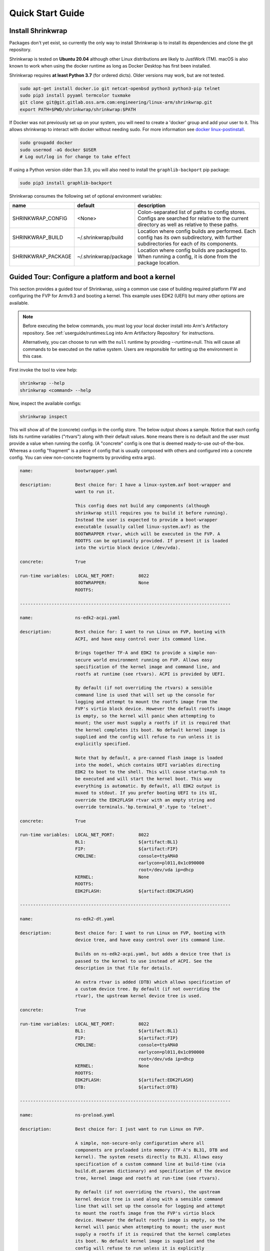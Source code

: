..
 # Copyright (c) 2022, Arm Limited.
 #
 # SPDX-License-Identifier: MIT

#################
Quick Start Guide
#################

******************
Install Shrinkwrap
******************

Packages don't yet exist, so currently the only way to install Shrinkwrap is to
install its dependencies and clone the git repository.

Shrinkwrap is tested on **Ubuntu 20.04** although other Linux distributions are
likely to JustWork (TM). macOS is also known to work when using the docker
runtime as long as Docker Desktop has first been installed.

Shrinkwrap requires **at least Python 3.7** (for ordered dicts). Older versions
may work, but are not tested.

.. code-block:: shell

  sudo apt-get install docker.io git netcat-openbsd python3 python3-pip telnet
  sudo pip3 install pyyaml termcolor tuxmake
  git clone git@git.gitlab.oss.arm.com:engineering/linux-arm/shrinkwrap.git
  export PATH=$PWD/shrinkwrap/shrinkwrap:$PATH

If Docker was not previously set up on your system, you will need to create a
'docker' group and add your user to it. This allows shrinkwrap to interact with
docker without needing sudo. For more information see `docker linux-postinstall
<https://docs.docker.com/engine/install/linux-postinstall/>`_.

.. code-block:: shell

  sudo groupadd docker
  sudo usermod -aG docker $USER
  # Log out/log in for change to take effect

If using a Python version older than 3.9, you will also need to install the
``graphlib-backport`` pip package:

.. code-block:: shell

  sudo pip3 install graphlib-backport

Shrinkwrap consumes the following set of optional environment variables:

================== ===================== ====
name               default               description
================== ===================== ====
SHRINKWRAP_CONFIG  <None>                Colon-separated list of paths to config stores. Configs are searched for relative to the current directory as well as relative to these paths.
SHRINKWRAP_BUILD   ~/.shrinkwrap/build   Location where config builds are performed. Each config has its own subdirectory, with further subdirectories for each of its components.
SHRINKWRAP_PACKAGE ~/.shrinkwrap/package Location where config builds are packaged to. When running a config, it is done from the package location.
================== ===================== ====

***************************************************
Guided Tour: Configure a platform and boot a kernel
***************************************************

This section provides a guided tour of Shrinkwrap, using a common use case of
building required platform FW and configuring the FVP for Armv9.3 and booting a
kernel. This example uses EDK2 (UEFI) but many other options are available.

.. note::

  Before executing the below commands, you must log your local docker install
  into Arm's Artifactory repository. See :ref:`userguide/runtimes:Log into Arm
  Artifactory Repository` for instructions.

  Alternatively, you can choose to run with the ``null`` runtime by providing
  --runtime=null. This will cause all commands to be executed on the native
  system. Users are responsible for setting up the environment in this case.

First invoke the tool to view help:

.. code-block:: shell

  shrinkwrap --help
  shrinkwrap <command> --help

Now, inspect the available configs:

.. code-block:: shell

  shrinkwrap inspect

This will show all of the (concrete) configs in the config store. The below
output shows a sample. Notice that each config lists its runtime variables
("rtvars") along with their default values. ``None`` means there is no default
and the user must provide a value when running the config. (A "concrete" config
is one that is deemed ready-to-use out-of-the-box. Whereas a config "fragment"
is a piece of config that is usually composed with others and configured into a
concrete config. You can view non-concrete fragments by providing extra args).

.. raw:: html

  <p>
  <details>
  <summary><a>Expand</a></summary>

.. code-block:: none

  name:                bootwrapper.yaml

  description:         Best choice for: I have a linux-system.axf boot-wrapper and
                       want to run it.

                       This config does not build any components (although
                       shrinkwrap still requires you to build it before running).
                       Instead the user is expected to provide a boot-wrapper
                       executable (usually called linux-system.axf) as the
                       BOOTWRAPPER rtvar, which will be executed in the FVP. A
                       ROOTFS can be optionally provided. If present it is loaded
                       into the virtio block device (/dev/vda).

  concrete:            True

  run-time variables:  LOCAL_NET_PORT:         8022
                       BOOTWRAPPER:            None
                       ROOTFS:

  --------------------------------------------------------------------------------

  name:                ns-edk2-acpi.yaml

  description:         Best choice for: I want to run Linux on FVP, booting with
                       ACPI, and have easy control over its command line.

                       Brings together TF-A and EDK2 to provide a simple non-
                       secure world environment running on FVP. Allows easy
                       specification of the kernel image and command line, and
                       rootfs at runtime (see rtvars). ACPI is provided by UEFI.

                       By default (if not overriding the rtvars) a sensible
                       command line is used that will set up the console for
                       logging and attempt to mount the rootfs image from the
                       FVP's virtio block device. However the default rootfs image
                       is empty, so the kernel will panic when attempting to
                       mount; the user must supply a rootfs if it is required that
                       the kernel completes its boot. No default kernel image is
                       supplied and the config will refuse to run unless it is
                       explicitly specified.

                       Note that by default, a pre-canned flash image is loaded
                       into the model, which contains UEFI variables directing
                       EDK2 to boot to the shell. This will cause startup.nsh to
                       be executed and will start the kernel boot. This way
                       everything is automatic. By default, all EDK2 output is
                       muxed to stdout. If you prefer booting UEFI to its UI,
                       override the EDK2FLASH rtvar with an empty string and
                       override terminals.'bp.terminal_0'.type to 'telnet'.

  concrete:            True

  run-time variables:  LOCAL_NET_PORT:         8022
                       BL1:                    ${artifact:BL1}
                       FIP:                    ${artifact:FIP}
                       CMDLINE:                console=ttyAMA0
                                               earlycon=pl011,0x1c090000
                                               root=/dev/vda ip=dhcp
                       KERNEL:                 None
                       ROOTFS:
                       EDK2FLASH:              ${artifact:EDK2FLASH}

  --------------------------------------------------------------------------------

  name:                ns-edk2-dt.yaml

  description:         Best choice for: I want to run Linux on FVP, booting with
                       device tree, and have easy control over its command line.

                       Builds on ns-edk2-acpi.yaml, but adds a device tree that is
                       passed to the kernel to use instead of ACPI. See the
                       description in that file for details.

                       An extra rtvar is added (DTB) which allows specification of
                       a custom device tree. By default (if not overriding the
                       rtvar), the upstream kernel device tree is used.

  concrete:            True

  run-time variables:  LOCAL_NET_PORT:         8022
                       BL1:                    ${artifact:BL1}
                       FIP:                    ${artifact:FIP}
                       CMDLINE:                console=ttyAMA0
                                               earlycon=pl011,0x1c090000
                                               root=/dev/vda ip=dhcp
                       KERNEL:                 None
                       ROOTFS:
                       EDK2FLASH:              ${artifact:EDK2FLASH}
                       DTB:                    ${artifact:DTB}

  --------------------------------------------------------------------------------

  name:                ns-preload.yaml

  description:         Best choice for: I just want to run Linux on FVP.

                       A simple, non-secure-only configuration where all
                       components are preloaded into memory (TF-A's BL31, DTB and
                       kernel). The system resets directly to BL31. Allows easy
                       specification of a custom command line at build-time (via
                       build.dt.params dictionary) and specification of the device
                       tree, kernel image and rootfs at run-time (see rtvars).

                       By default (if not overriding the rtvars), the upstream
                       kernel device tree is used along with a sensible command
                       line that will set up the console for logging and attempt
                       to mount the rootfs image from the FVP's virtio block
                       device. However the default rootfs image is empty, so the
                       kernel will panic when attempting to mount; the user must
                       supply a rootfs if it is required that the kernel completes
                       its boot. No default kernel image is supplied and the
                       config will refuse to run unless it is explicitly
                       specified.  Note: If specifying a custom dtb at runtime,
                       this will also override any command line specified at build
                       time, since the command line is added to the chosen node of
                       the default dtb.

  concrete:            True

  run-time variables:  LOCAL_NET_PORT:         8022
                       BL31:                   ${artifact:BL31}
                       DTB:                    ${artifact:DTB}
                       KERNEL:                 None
                       ROOTFS:

.. raw:: html

  </details>
  </p>

Now build the ``ns-edk2-dt.yaml`` config. This is the simplest config that
allows booting a kernel on FVP. (optionally add ``--verbose`` to see all the
output from the component build systems).

.. code-block:: shell

  shrinkwrap build --overlay=arch/v9.3.yaml ns-edk2-dt.yaml

This will sync all the required repos, build the components and package the
artifacts.

Alternatively, pass ``--dry-run`` to view the shell script that would have been
run:

.. code-block:: shell

  shrinkwrap build --overlay=arch/v9.3.yaml --dry-run ns-edk2-dt.yaml

.. raw:: html

  <p>
  <details>
  <summary><a>Expand</a></summary>

.. code-block:: none

  #!/bin/bash
  # SHRINKWRAP AUTOGENERATED SCRIPT.

  # Exit on error and echo commands.
  set -ex

  # Remove old package.
  rm -rf <root>/package/ns-edk2-dt.yaml > /dev/null 2>&1 || true
  rm -rf <root>/package/ns-edk2-dt > /dev/null 2>&1 || true

  # Create directory structure.
  mkdir -p <root>/build/source/ns-edk2-dt/dt
  mkdir -p <root>/build/source/ns-edk2-dt/edk2
  mkdir -p <root>/build/source/ns-edk2-dt/edk2flash
  mkdir -p <root>/build/source/ns-edk2-dt/tfa
  mkdir -p <root>/package/ns-edk2-dt

  # Sync git repo for config=ns-edk2-dt component=dt.
  pushd <root>/build/source/ns-edk2-dt
  if [ ! -d "dt/.git" ] || [ -f "./.dt_sync" ]; then
  	rm -rf dt > /dev/null 2>&1 || true
  	mkdir -p .
  	touch ./.dt_sync
  	git clone git://git.kernel.org/pub/scm/linux/kernel/git/devicetree/devicetree-rebasing.git dt
  	pushd dt
  	git checkout --force v6.0-dts
  	git submodule update --init --checkout --recursive --force
  	popd
  	rm ./.dt_sync
  fi
  popd

  # Sync git repo for config=ns-edk2-dt component=edk2.
  pushd <root>/build/source/ns-edk2-dt
  if [ ! -d "edk2/edk2/.git" ] || [ -f "edk2/.edk2_sync" ]; then
  	rm -rf edk2/edk2 > /dev/null 2>&1 || true
  	mkdir -p edk2
  	touch edk2/.edk2_sync
  	git clone https://github.com/tianocore/edk2.git edk2/edk2
  	pushd edk2/edk2
  	git checkout --force edk2-stable202208
  	git submodule update --init --checkout --recursive --force
  	popd
  	rm edk2/.edk2_sync
  fi
  if [ ! -d "edk2/edk2-platforms/.git" ] || [ -f "edk2/.edk2-platforms_sync" ]; then
  	rm -rf edk2/edk2-platforms > /dev/null 2>&1 || true
  	mkdir -p edk2
  	touch edk2/.edk2-platforms_sync
  	git clone https://github.com/tianocore/edk2-platforms.git edk2/edk2-platforms
  	pushd edk2/edk2-platforms
  	git checkout --force ad00518399fc624688d434321693439062c39bde
  	git submodule update --init --checkout --recursive --force
  	popd
  	rm edk2/.edk2-platforms_sync
  fi
  if [ ! -d "edk2/acpica/.git" ] || [ -f "edk2/.acpica_sync" ]; then
  	rm -rf edk2/acpica > /dev/null 2>&1 || true
  	mkdir -p edk2
  	touch edk2/.acpica_sync
  	git clone https://github.com/acpica/acpica.git edk2/acpica
  	pushd edk2/acpica
  	git checkout --force R03_31_22
  	git submodule update --init --checkout --recursive --force
  	popd
  	rm edk2/.acpica_sync
  fi
  popd


  # Sync git repo for config=ns-edk2-dt component=tfa.
  pushd <root>/build/source/ns-edk2-dt
  if [ ! -d "tfa/.git" ] || [ -f "./.tfa_sync" ]; then
  	rm -rf tfa > /dev/null 2>&1 || true
  	mkdir -p .
  	touch ./.tfa_sync
  	git clone https://git.trustedfirmware.org/TF-A/trusted-firmware-a.git tfa
  	pushd tfa
  	git checkout --force v2.7.0
  	git submodule update --init --checkout --recursive --force
  	popd
  	rm ./.tfa_sync
  fi
  popd

  # Build for config=ns-edk2-dt component=dt.
  export CROSS_COMPILE=aarch64-none-elf-
  pushd <root>/build/source/ns-edk2-dt/dt
  DTS_IN=<root>/build/source/ns-edk2-dt/dt/src/arm64/arm/fvp-base-revc.dts
  DTS_OUT=<root>/build/source/ns-edk2-dt/dt/src/arm64/arm/fvp-base-revc_args.dts
  if [ -z "" ]; then
  cp $DTS_IN $DTS_OUT
  else
  ESC_PARAMS=$(printf '%s\n' "" | sed -e 's/[\/&]/\\&/g')
  sed "s/chosen {.*};/chosen { bootargs = \"$ESC_PARAMS\"; };/g" $DTS_IN > $DTS_OUT
  fi
  make CPP=${CROSS_COMPILE}cpp -j4 src/arm64/arm/fvp-base-revc_args.dtb
  popd

  # Build for config=ns-edk2-dt component=edk2.
  export CROSS_COMPILE=aarch64-none-elf-
  pushd <root>/build/source/ns-edk2-dt/edk2
  export WORKSPACE=<root>/build/source/ns-edk2-dt/edk2
  export GCC5_AARCH64_PREFIX=$CROSS_COMPILE
  export PACKAGES_PATH=$WORKSPACE/edk2:$WORKSPACE/edk2-platforms
  export IASL_PREFIX=$WORKSPACE/acpica/generate/unix/bin/
  export PYTHON_COMMAND=/usr/bin/python3
  make -j4 -C acpica
  source edk2/edksetup.sh
  make -j4 -C edk2/BaseTools
  build -n 4 -D EDK2_OUT_DIR=<root>/build/build/ns-edk2-dt/edk2 -a AARCH64 -t GCC5 -p Platform/ARM/VExpressPkg/ArmVExpress-FVP-AArch64.dsc -b RELEASE
  popd


  # Build for config=ns-edk2-dt component=tfa.
  export CROSS_COMPILE=aarch64-none-elf-
  pushd <root>/build/source/ns-edk2-dt/tfa
  make BUILD_BASE=<root>/build/build/ns-edk2-dt/tfa PLAT=fvp DEBUG=0 LOG_LEVEL=40 ARM_DISABLE_TRUSTED_WDOG=1 FVP_HW_CONFIG_DTS=fdts/fvp-base-gicv3-psci-1t.dts BL33=<root>/build/build/ns-edk2-dt/edk2/RELEASE_GCC5/FV/FVP_AARCH64_EFI.fd ARM_ARCH_MINOR=5 ENABLE_SVE_FOR_NS=1 ENABLE_SVE_FOR_SWD=1 CTX_INCLUDE_PAUTH_REGS=1 BRANCH_PROTECTION=1 CTX_INCLUDE_MTE_REGS=1 ENABLE_FEAT_HCX=1 CTX_INCLUDE_AARCH32_REGS=0 ENABLE_SME_FOR_NS=1 ENABLE_SME_FOR_SWD=1 all fip
  popd

  # Copy artifacts for config=ns-edk2-dt.
  cp <root>/build/source/ns-edk2-dt/dt/src/arm64/arm/fvp-base-revc_args.dtb <root>/package/ns-edk2-dt/fvp-base-revc_args.dtb
  cp <root>/build/build/ns-edk2-dt/edk2/RELEASE_GCC5/FV/FVP_AARCH64_EFI.fd <root>/package/ns-edk2-dt/FVP_AARCH64_EFI.fd
  cp ./shrinkwrap/config/edk2-flash.img <root>/package/ns-edk2-dt/edk2-flash.img
  cp <root>/build/build/ns-edk2-dt/tfa/fvp/release/bl1.bin <root>/package/ns-edk2-dt/bl1.bin
  cp <root>/build/build/ns-edk2-dt/tfa/fvp/release/bl2.bin <root>/package/ns-edk2-dt/bl2.bin
  cp <root>/build/build/ns-edk2-dt/tfa/fvp/release/bl31.bin <root>/package/ns-edk2-dt/bl31.bin
  cp <root>/build/build/ns-edk2-dt/tfa/fvp/release/fip.bin <root>/package/ns-edk2-dt/fip.bin

.. raw:: html

  </details>
  </p>

Now start the FVP. We will pass our own kernel and rootfs disk image as runtime
variables. A config can define any number of runtime variables which may have
default values (see ``inspect`` command above). If a variable has no default
value, then the user must provide a value when invoking the ``run`` command. The
``ns-edk2-dt.yaml`` config requires the user to provide a kernel, but the rootfs
is optional. If the rootfs was omitted, the kernel would boot to the point where
it attempts to mount the rootfs then panic (which is sufficient for some
development use cases!).

.. code-block:: shell

  shrinkwrap run --rtvar=KERNEL=path/to/Image --rtvar=ROOTFS=path/to/rootfs.img ns-edk2-dt.yaml

This starts the FVP and multiplexes all the UART terminals to stdout and
forwards stdin to the ``tfa+linux`` uart terminal. This allows the user to
interact directly with the FVP in a terminal without the need for a GUI setup:

.. raw:: html

  <p>
  <details>
  <summary><a>Expand</a></summary>

.. code-block:: none

  [       fvp ] terminal_0: Listening for serial connection on port 5000
  [       fvp ] terminal_1: Listening for serial connection on port 5001
  [       fvp ] terminal_2: Listening for serial connection on port 5002
  [       fvp ] terminal_3: Listening for serial connection on port 5003
  [       fvp ]
  [       fvp ] Info: FVP_Base_RevC_2xAEMvA: FVP_Base_RevC_2xAEMvA.bp.flashloader0: FlashLoader: Loaded 100 kB from file '<root>/package/ns-preload/fip.bin'
  [       fvp ]
  [       fvp ] Info: FVP_Base_RevC_2xAEMvA: FVP_Base_RevC_2xAEMvA.bp.secureflashloader: FlashLoader: Loaded 30 kB from file '<root>/package/ns-preload/bl1.bin'
  [       fvp ]
  [       fvp ] libdbus-1.so.3: cannot open shared object file: No such file or directory
  [       fvp ] libdbus-1.so.3: cannot open shared object file: No such file or directory
  [ tfa+linux ] NOTICE:  BL31: v2.7(release):v2.7.0-391-g9dedc1ab2
  [ tfa+linux ] NOTICE:  BL31: Built : 09:41:20, Sep 15 2022
  [ tfa+linux ] INFO:    GICv3 with legacy support detected.
  [ tfa+linux ] INFO:    ARM GICv3 driver initialized in EL3
  [ tfa+linux ] INFO:    Maximum SPI INTID supported: 255
  [ tfa+linux ] INFO:    Configuring TrustZone Controller
  [ tfa+linux ] INFO:    Total 8 regions set.
  [ tfa+linux ] INFO:    BL31: Initializing runtime services
  [ tfa+linux ] INFO:    BL31: Preparing for EL3 exit to normal world
  [ tfa+linux ] INFO:    Entry point address = 0x84000000
  [ tfa+linux ] INFO:    SPSR = 0x3c9
  [ tfa+linux ] [    0.000000] Booting Linux on physical CPU 0x0000000000 [0x410fd0f0]
  [ tfa+linux ] [    0.000000] Linux version 5.15.0-rc2-gca9bfbea162d (ryarob01@e125769) (aarch64-none-linux-gnu-gcc (GNU Toolchain for the A-profile Architecture 9.2-2019.12 (arm-9.10)) 9.2.1 20191025, GNU ld (GNU Toolchain for the A-profile Architecture 9.2-2019.12 (arm-9.10)) 2.33.1.20191209) #1 SMP PREEMPT Thu Aug 4 11:31:55 BST 2022
  [ tfa+linux ] [    0.000000] Machine model: FVP Base RevC
  [ tfa+linux ] [    0.000000] earlycon: pl11 at MMIO 0x000000001c090000 (options '')
  [ tfa+linux ] [    0.000000] printk: bootconsole [pl11] enabled
  [ tfa+linux ] [    0.000000] efi: UEFI not found.
  [ tfa+linux ] [    0.000000] Reserved memory: created DMA memory pool at 0x0000000018000000, size 8 MiB
  [ tfa+linux ] [    0.000000] OF: reserved mem: initialized node vram@18000000, compatible id shared-dma-pool
  [ tfa+linux ] [    0.000000] NUMA: No NUMA configuration found
  [ tfa+linux ] [    0.000000] NUMA: Faking a node at [mem 0x0000000080000000-0x00000008ffffffff]
  [ tfa+linux ] [    0.000000] NUMA: NODE_DATA [mem 0x8ff7efc00-0x8ff7f1fff]
  [ tfa+linux ] [    0.000000] Zone ranges:
  [ tfa+linux ] [    0.000000]   DMA      [mem 0x0000000080000000-0x00000000ffffffff]
  [ tfa+linux ] [    0.000000]   DMA32    empty
  [ tfa+linux ] [    0.000000]   Normal   [mem 0x0000000100000000-0x00000008ffffffff]
  [ tfa+linux ] [    0.000000] Movable zone start for each node
  [ tfa+linux ] [    0.000000] Early memory node ranges
  [ tfa+linux ] [    0.000000]   node   0: [mem 0x0000000080000000-0x00000000ffffffff]
  [ tfa+linux ] [    0.000000]   node   0: [mem 0x0000000880000000-0x00000008ffffffff]
  [ tfa+linux ] [    0.000000] Initmem setup node 0 [mem 0x0000000080000000-0x00000008ffffffff]
  [ tfa+linux ] [    0.000000] cma: Reserved 32 MiB at 0x00000000fe000000
  [ tfa+linux ] [    0.000000] psci: probing for conduit method from DT.
  [ tfa+linux ] [    0.000000] psci: PSCIv1.1 detected in firmware.
  [ tfa+linux ] [    0.000000] psci: Using standard PSCI v0.2 function IDs
  [ tfa+linux ] [    0.000000] psci: MIGRATE_INFO_TYPE not supported.
  [ tfa+linux ] [    0.000000] psci: SMC Calling Convention v1.2
  ...

.. raw:: html

  </details>
  </p>

Alternatively, you could have passed ``--dry-run`` to see the FVP invocation script:

.. code-block:: shell

  shrinkwrap run --rtvar=KERNEL=path/to/Image --rtvar=ROOTFS=path/to/rootfs.img --dry-run ns-edk2-dt.yaml

.. raw:: html

  <p>
  <details>
  <summary><a>Expand</a></summary>

.. code-block:: none

  #!/bin/bash
  # SHRINKWRAP AUTOGENERATED SCRIPT.

  # Exit on error.
  set -e

  # Execute prerun commands.
  SEMIHOSTDIR=`mktemp -d`
  function finish { rm -rf $SEMIHOSTDIR; }
  trap finish EXIT
  cp ./path/to/Image ${SEMIHOSTDIR}/Image
  cp <root>/package/ns-edk2-dt/fvp-base-revc_args.dtb ${SEMIHOSTDIR}/fdt.dtb
  cat <<EOF > ${SEMIHOSTDIR}/startup.nsh
  Image dtb=fdt.dtb console=ttyAMA0 earlycon=pl011,0x1c090000 root=/dev/vda ip=dhcp
  EOF

  # Run the model.
  FVP_Base_RevC-2xAEMvA \
      --plugin=$(which ScalableVectorExtension.so) \
      --stat \
      -C SVE.ScalableVectorExtension.has_sme2=1 \
      -C SVE.ScalableVectorExtension.has_sme=1 \
      -C SVE.ScalableVectorExtension.has_sve2=1 \
      -C bp.dram_metadata.is_enabled=1 \
      -C bp.dram_size=4 \
      -C bp.flashloader0.fname=<root>/package/ns-edk2-dt/fip.bin \
      -C bp.flashloader1.fname=<root>/package/ns-edk2-dt/edk2-flash.img \
      -C bp.hostbridge.userNetPorts=8022=22 \
      -C bp.hostbridge.userNetworking=1 \
      -C bp.refcounter.non_arch_start_at_default=1 \
      -C bp.refcounter.use_real_time=0 \
      -C bp.secure_memory=1 \
      -C bp.secureflashloader.fname=<root>/package/ns-edk2-dt/bl1.bin \
      -C bp.smsc_91c111.enabled=1 \
      -C bp.terminal_0.mode=telnet \
      -C bp.terminal_0.start_telnet=0 \
      -C bp.terminal_1.mode=raw \
      -C bp.terminal_1.start_telnet=0 \
      -C bp.terminal_2.mode=raw \
      -C bp.terminal_2.start_telnet=0 \
      -C bp.terminal_3.mode=raw \
      -C bp.terminal_3.start_telnet=0 \
      -C bp.ve_sysregs.exit_on_shutdown=1 \
      -C bp.virtioblockdevice.image_path=./path/to/rootfs.img \
      -C bp.vis.disable_visualisation=1 \
      -C cache_state_modelled=0 \
      -C cluster0.NUM_CORES=4 \
      -C cluster0.PA_SIZE=48 \
      -C cluster0.check_memory_attributes=0 \
      -C cluster0.clear_reg_top_eret=2 \
      -C cluster0.cpu0.semihosting-cwd=${SEMIHOSTDIR} \
      -C cluster0.ecv_support_level=2 \
      -C cluster0.enhanced_pac2_level=3 \
      -C cluster0.gicv3.cpuintf-mmap-access-level=2 \
      -C cluster0.gicv3.without-DS-support=1 \
      -C cluster0.gicv4.mask-virtual-interrupt=1 \
      -C cluster0.has_16k_granule=1 \
      -C cluster0.has_amu=1 \
      -C cluster0.has_arm_v8-1=1 \
      -C cluster0.has_arm_v8-2=1 \
      -C cluster0.has_arm_v8-3=1 \
      -C cluster0.has_arm_v8-4=1 \
      -C cluster0.has_arm_v8-5=1 \
      -C cluster0.has_arm_v8-6=1 \
      -C cluster0.has_arm_v8-7=1 \
      -C cluster0.has_arm_v8-8=1 \
      -C cluster0.has_arm_v9-0=1 \
      -C cluster0.has_arm_v9-1=1 \
      -C cluster0.has_arm_v9-2=1 \
      -C cluster0.has_arm_v9-3=1 \
      -C cluster0.has_branch_target_exception=1 \
      -C cluster0.has_brbe=1 \
      -C cluster0.has_brbe_v1p1=1 \
      -C cluster0.has_const_pac=1 \
      -C cluster0.has_hpmn0=1 \
      -C cluster0.has_large_system_ext=1 \
      -C cluster0.has_large_va=1 \
      -C cluster0.has_rndr=1 \
      -C cluster0.max_32bit_el=0 \
      -C cluster0.memory_tagging_support_level=3 \
      -C cluster0.pmb_idr_external_abort=1 \
      -C cluster0.stage12_tlb_size=1024 \
      -C cluster1.NUM_CORES=4 \
      -C cluster1.PA_SIZE=48 \
      -C cluster1.check_memory_attributes=0 \
      -C cluster1.clear_reg_top_eret=2 \
      -C cluster1.ecv_support_level=2 \
      -C cluster1.enhanced_pac2_level=3 \
      -C cluster1.gicv3.cpuintf-mmap-access-level=2 \
      -C cluster1.gicv3.without-DS-support=1 \
      -C cluster1.gicv4.mask-virtual-interrupt=1 \
      -C cluster1.has_16k_granule=1 \
      -C cluster1.has_amu=1 \
      -C cluster1.has_arm_v8-1=1 \
      -C cluster1.has_arm_v8-2=1 \
      -C cluster1.has_arm_v8-3=1 \
      -C cluster1.has_arm_v8-4=1 \
      -C cluster1.has_arm_v8-5=1 \
      -C cluster1.has_arm_v8-6=1 \
      -C cluster1.has_arm_v8-7=1 \
      -C cluster1.has_arm_v8-8=1 \
      -C cluster1.has_arm_v9-0=1 \
      -C cluster1.has_arm_v9-1=1 \
      -C cluster1.has_arm_v9-2=1 \
      -C cluster1.has_arm_v9-3=1 \
      -C cluster1.has_branch_target_exception=1 \
      -C cluster1.has_brbe=1 \
      -C cluster1.has_brbe_v1p1=1 \
      -C cluster1.has_const_pac=1 \
      -C cluster1.has_hpmn0=1 \
      -C cluster1.has_large_system_ext=1 \
      -C cluster1.has_large_va=1 \
      -C cluster1.has_rndr=1 \
      -C cluster1.max_32bit_el=0 \
      -C cluster1.memory_tagging_support_level=3 \
      -C cluster1.pmb_idr_external_abort=1 \
      -C cluster1.stage12_tlb_size=1024 \
      -C pci.pci_smmuv3.mmu.SMMU_AIDR=2 \
      -C pci.pci_smmuv3.mmu.SMMU_IDR0=4592187 \
      -C pci.pci_smmuv3.mmu.SMMU_IDR1=6291458 \
      -C pci.pci_smmuv3.mmu.SMMU_IDR3=5908 \
      -C pci.pci_smmuv3.mmu.SMMU_IDR5=4294902901 \
      -C pci.pci_smmuv3.mmu.SMMU_ROOT_IDR0=3 \
      -C pci.pci_smmuv3.mmu.SMMU_ROOT_IIDR=1083 \
      -C pci.pci_smmuv3.mmu.SMMU_S_IDR1=2684354562 \
      -C pci.pci_smmuv3.mmu.SMMU_S_IDR2=0 \
      -C pci.pci_smmuv3.mmu.SMMU_S_IDR3=0 \
      -C pci.pci_smmuv3.mmu.root_register_page_offset=131072 \
      -C pctl.startup=0.0.0.0

.. raw:: html

  </details>
  </p>

Overlays are an important concept for Shrinkwrap. An overlay is a config
fragment (yaml file) that can be passed separately on the command line and forms
the top layer of the config. In this way, it can override or add any required
configuration. You could achive the same effect by creating a new config and
specifying the main config as a layer in that new config, but with an overlay,
you can apply a config fragment to many different existing configs without the
need to write a new config file each time. You can see overlays being using in
the above commands to target a specific Arm architecture revision (v9.3 in the
example). You can change the targetted architecture just by changing the
overlay. There are many other places where overlays come in handy. See
:ref:`userguide/recipes:Shrinkwrap Recipes` for more examples.

You will notice in the examples above, that only ``build`` commands include the
overlay and ``run`` commands don't specify it. This is because the final config
used for building is packaged in the built package, so when running the package,
the presence of the overlay is implicit. However, a user could choose to provide
an extra overlay at ``run`` time, that affects only the runtime portion to
customize even further if desired.

For debug purposes, you can see a final, merged config by using the ``process``
command:

.. code-block:: shell

  shrinkwrap process --action=merge --overlay=arch/v9.3.yaml ns-edk2-dt.yaml

.. raw:: html

  <p>
  <details>
  <summary><a>Expand</a></summary>

.. code-block:: none

  %YAML 1.2
  ---
  name: ns-edk2-dt
  fullname: ns-edk2-dt.yaml
  description: 'Best choice for: I want to run Linux on FVP, booting with device tree,
    and have easy control over its command line.

    Builds on ns-edk2-acpi.yaml, but adds a device tree that is passed to the kernel
    to use instead of ACPI. See the description in that file for details.

    An extra rtvar is added (DTB) which allows specification of a custom device tree.
    By default (if not overriding the rtvar), the upstream kernel device tree is used.'
  concrete: true
  graph: {}
  build:
    dt:
      repo:
        .:
          remote: git://git.kernel.org/pub/scm/linux/kernel/git/devicetree/devicetree-rebasing.git
          revision: v6.0-dts
      sourcedir: null
      builddir: null
      toolchain: aarch64-none-elf-
      params: {}
      prebuild:
      - DTS_IN=${param:sourcedir}/src/arm64/arm/fvp-base-revc.dts
      - DTS_OUT=${param:sourcedir}/src/arm64/arm/fvp-base-revc_args.dts
      - if [ -z "${param:join_equal}" ]; then
      - cp $$DTS_IN $$DTS_OUT
      - else
      - ESC_PARAMS=$$(printf '%s\n' "${param:join_equal}" | sed -e 's/[\/&]/\\&/g')
      - sed "s/chosen {.*};/chosen { bootargs = \"$$ESC_PARAMS\"; };/g" $$DTS_IN > $$DTS_OUT
      - fi
      build:
      - make CPP=$${CROSS_COMPILE}cpp -j${param:jobs} src/arm64/arm/fvp-base-revc_args.dtb
      postbuild: []
      clean:
      - make CPP=$${CROSS_COMPILE}cpp -j${param:jobs} clean
      artifacts:
        DTB: ${param:sourcedir}/src/arm64/arm/fvp-base-revc_args.dtb
    edk2:
      repo:
        edk2:
          remote: https://github.com/tianocore/edk2.git
          revision: edk2-stable202208
        edk2-platforms:
          remote: https://github.com/tianocore/edk2-platforms.git
          revision: ad00518399fc624688d434321693439062c39bde
        acpica:
          remote: https://github.com/acpica/acpica.git
          revision: R03_31_22
      sourcedir: null
      builddir: null
      toolchain: aarch64-none-elf-
      params:
        -a: AARCH64
        -t: GCC5
        -p: Platform/ARM/VExpressPkg/ArmVExpress-FVP-AArch64.dsc
        -b: RELEASE
      prebuild:
      - export WORKSPACE=${param:sourcedir}
      - export GCC5_AARCH64_PREFIX=$$CROSS_COMPILE
      - export PACKAGES_PATH=$$WORKSPACE/edk2:$$WORKSPACE/edk2-platforms
      - export IASL_PREFIX=$$WORKSPACE/acpica/generate/unix/bin/
      - export PYTHON_COMMAND=/usr/bin/python3
      build:
      - make -j${param:jobs} -C acpica
      - source edk2/edksetup.sh
      - make -j${param:jobs} -C edk2/BaseTools
      - build -n ${param:jobs} -D EDK2_OUT_DIR=${param:builddir} ${param:join_space}
      postbuild: []
      clean: []
      artifacts:
        EDK2: ${param:builddir}/RELEASE_GCC5/FV/FVP_AARCH64_EFI.fd
    edk2flash:
      repo: {}
      sourcedir: null
      builddir: null
      toolchain: null
      params: {}
      prebuild: []
      build: []
      postbuild: []
      clean: []
      artifacts:
        EDK2FLASH: ${param:configdir}/edk2-flash.img
    tfa:
      repo:
        .:
          remote: https://git.trustedfirmware.org/TF-A/trusted-firmware-a.git
          revision: v2.7.0
      sourcedir: null
      builddir: null
      toolchain: aarch64-none-elf-
      params:
        PLAT: fvp
        DEBUG: 0
        LOG_LEVEL: 40
        ARM_DISABLE_TRUSTED_WDOG: 1
        FVP_HW_CONFIG_DTS: fdts/fvp-base-gicv3-psci-1t.dts
        BL33: ${artifact:EDK2}
        ARM_ARCH_MINOR: 5
        ENABLE_SVE_FOR_NS: 1
        ENABLE_SVE_FOR_SWD: 1
        CTX_INCLUDE_PAUTH_REGS: 1
        BRANCH_PROTECTION: 1
        CTX_INCLUDE_MTE_REGS: 1
        ENABLE_FEAT_HCX: 1
        CTX_INCLUDE_AARCH32_REGS: 0
        ENABLE_SME_FOR_NS: 1
        ENABLE_SME_FOR_SWD: 1
      prebuild: []
      build:
      - make BUILD_BASE=${param:builddir} ${param:join_equal} all fip
      postbuild: []
      clean:
      - make BUILD_BASE=${param:builddir} realclean
      artifacts:
        BL1: ${param:builddir}/fvp/release/bl1.bin
        BL2: ${param:builddir}/fvp/release/bl2.bin
        BL31: ${param:builddir}/fvp/release/bl31.bin
        FIP: ${param:builddir}/fvp/release/fip.bin
  artifacts: {}
  run:
    name: FVP_Base_RevC-2xAEMvA
    rtvars:
      LOCAL_NET_PORT:
        type: string
        value: 8022
      BL1:
        type: path
        value: ${artifact:BL1}
      FIP:
        type: path
        value: ${artifact:FIP}
      CMDLINE:
        type: string
        value: console=ttyAMA0 earlycon=pl011,0x1c090000 root=/dev/vda ip=dhcp
      KERNEL:
        type: path
        value: null
      ROOTFS:
        type: path
        value: ''
      EDK2FLASH:
        type: path
        value: ${artifact:EDK2FLASH}
      DTB:
        type: path
        value: ${artifact:DTB}
    params:
      -C bp.dram_size: 4
      -C cluster0.NUM_CORES: 4
      -C cluster1.NUM_CORES: 4
      -C cluster0.PA_SIZE: 48
      -C cluster1.PA_SIZE: 48
      --stat: null
      -C bp.vis.disable_visualisation: 1
      -C bp.dram_metadata.is_enabled: 1
      -C bp.refcounter.non_arch_start_at_default: 1
      -C bp.refcounter.use_real_time: 0
      -C bp.secure_memory: 1
      -C bp.ve_sysregs.exit_on_shutdown: 1
      -C pctl.startup: 0.0.0.0
      -C cluster0.clear_reg_top_eret: 2
      -C cluster1.clear_reg_top_eret: 2
      -C bp.smsc_91c111.enabled: 1
      -C bp.hostbridge.userNetworking: 1
      -C bp.hostbridge.userNetPorts: ${rtvar:LOCAL_NET_PORT}=22
      -C cache_state_modelled: 0
      -C cluster0.stage12_tlb_size: 1024
      -C cluster1.stage12_tlb_size: 1024
      -C cluster0.check_memory_attributes: 0
      -C cluster1.check_memory_attributes: 0
      -C cluster0.gicv3.cpuintf-mmap-access-level: 2
      -C cluster1.gicv3.cpuintf-mmap-access-level: 2
      -C cluster0.gicv3.without-DS-support: 1
      -C cluster1.gicv3.without-DS-support: 1
      -C cluster0.gicv4.mask-virtual-interrupt: 1
      -C cluster1.gicv4.mask-virtual-interrupt: 1
      -C pci.pci_smmuv3.mmu.SMMU_AIDR: 2
      -C pci.pci_smmuv3.mmu.SMMU_IDR0: 4592187
      -C pci.pci_smmuv3.mmu.SMMU_IDR1: 6291458
      -C pci.pci_smmuv3.mmu.SMMU_IDR3: 5908
      -C pci.pci_smmuv3.mmu.SMMU_IDR5: 4294902901
      -C pci.pci_smmuv3.mmu.SMMU_S_IDR1: 2684354562
      -C pci.pci_smmuv3.mmu.SMMU_S_IDR2: 0
      -C pci.pci_smmuv3.mmu.SMMU_S_IDR3: 0
      -C pci.pci_smmuv3.mmu.SMMU_ROOT_IDR0: 3
      -C pci.pci_smmuv3.mmu.SMMU_ROOT_IIDR: 1083
      -C pci.pci_smmuv3.mmu.root_register_page_offset: 131072
      -C bp.secureflashloader.fname: ${rtvar:BL1}
      -C bp.flashloader0.fname: ${rtvar:FIP}
      -C bp.virtioblockdevice.image_path: ${rtvar:ROOTFS}
      -C cluster0.cpu0.semihosting-cwd: $${SEMIHOSTDIR}
      -C bp.flashloader1.fname: ${rtvar:EDK2FLASH}
      -C cluster0.has_16k_granule: 1
      -C cluster1.has_16k_granule: 1
      -C cluster0.has_arm_v8-1: 1
      -C cluster1.has_arm_v8-1: 1
      -C cluster0.has_large_system_ext: 1
      -C cluster1.has_large_system_ext: 1
      -C cluster0.has_arm_v8-2: 1
      -C cluster1.has_arm_v8-2: 1
      -C cluster0.has_large_va: 1
      -C cluster1.has_large_va: 1
      --plugin: $$(which ScalableVectorExtension.so)
      -C cluster0.has_arm_v8-3: 1
      -C cluster1.has_arm_v8-3: 1
      -C cluster0.has_arm_v8-4: 1
      -C cluster1.has_arm_v8-4: 1
      -C cluster0.has_amu: 1
      -C cluster1.has_amu: 1
      -C cluster0.has_arm_v8-5: 1
      -C cluster1.has_arm_v8-5: 1
      -C cluster0.has_branch_target_exception: 1
      -C cluster1.has_branch_target_exception: 1
      -C cluster0.has_rndr: 1
      -C cluster1.has_rndr: 1
      -C cluster0.memory_tagging_support_level: 3
      -C cluster1.memory_tagging_support_level: 3
      -C cluster0.has_arm_v8-6: 1
      -C cluster1.has_arm_v8-6: 1
      -C cluster0.ecv_support_level: 2
      -C cluster1.ecv_support_level: 2
      -C cluster0.enhanced_pac2_level: 3
      -C cluster1.enhanced_pac2_level: 3
      -C cluster0.has_arm_v8-7: 1
      -C cluster1.has_arm_v8-7: 1
      -C cluster0.has_arm_v8-8: 1
      -C cluster1.has_arm_v8-8: 1
      -C cluster0.has_const_pac: 1
      -C cluster1.has_const_pac: 1
      -C cluster0.has_hpmn0: 1
      -C cluster1.has_hpmn0: 1
      -C cluster0.pmb_idr_external_abort: 1
      -C cluster1.pmb_idr_external_abort: 1
      -C cluster0.has_arm_v9-0: 1
      -C cluster1.has_arm_v9-0: 1
      -C cluster0.max_32bit_el: 0
      -C cluster1.max_32bit_el: 0
      -C SVE.ScalableVectorExtension.has_sve2: 1
      -C cluster0.has_arm_v9-1: 1
      -C cluster1.has_arm_v9-1: 1
      -C cluster0.has_arm_v9-2: 1
      -C cluster1.has_arm_v9-2: 1
      -C cluster0.has_brbe: 1
      -C cluster1.has_brbe: 1
      -C SVE.ScalableVectorExtension.has_sme: 1
      -C cluster0.has_arm_v9-3: 1
      -C cluster1.has_arm_v9-3: 1
      -C cluster0.has_brbe_v1p1: 1
      -C cluster1.has_brbe_v1p1: 1
      -C SVE.ScalableVectorExtension.has_sme2: 1
    prerun:
    - SEMIHOSTDIR=`mktemp -d`
    - function finish { rm -rf $$SEMIHOSTDIR; }
    - trap finish EXIT
    - cp ${rtvar:KERNEL} $${SEMIHOSTDIR}/Image
    - cat <<EOF > $${SEMIHOSTDIR}/startup.nsh
    - Image ${rtvar:CMDLINE}
    - EOF
    - cp ${rtvar:DTB} $${SEMIHOSTDIR}/fdt.dtb
    - cat <<EOF > $${SEMIHOSTDIR}/startup.nsh
    - Image dtb=fdt.dtb ${rtvar:CMDLINE}
    - EOF
    run: []
    terminals:
      bp.terminal_0:
        friendly: tfa+edk2+linux
        port_regex: 'terminal_0: Listening for serial connection on port (\d+)'
        type: stdinout
      bp.terminal_1:
        friendly: edk2
        port_regex: 'terminal_1: Listening for serial connection on port (\d+)'
        type: stdout
      bp.terminal_2:
        friendly: term2
        port_regex: 'terminal_2: Listening for serial connection on port (\d+)'
        type: stdout
      bp.terminal_3:
        friendly: term3
        port_regex: 'terminal_3: Listening for serial connection on port (\d+)'
        type: stdout

.. raw:: html

  </details>
  </p>
